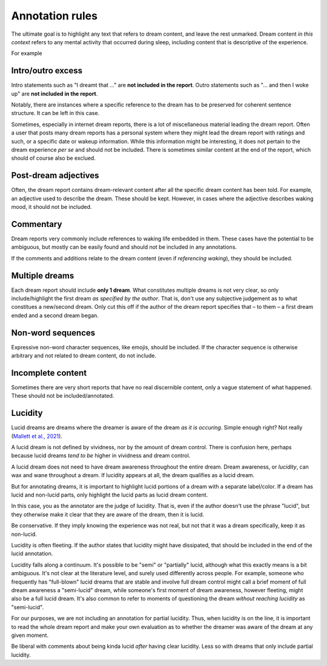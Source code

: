 Annotation rules
================

The ultimate goal is to highlight any text that refers to dream content, and leave the rest unmarked. Dream content *in this context* refers to any mental activity that occurred during sleep, including content that is descriptive of the experience.

For example

.. raw:: html

   <blockquote>
   <em>
   <p>Last night I had another work dream. <span class="nonlucid">I was serving tables at the restaurant I work at but couldn't keep up with all the customer demands</span> (this actually happened at work a few days ago). <span class="nonlucid">Eventually I got so frustrated that I quit on the spot! I felt so relieved</span>, then I woke up.</p>
   </em>
   </blockquote>


.. raw:: html

   <p>Dream reports will be highlighted/annotated with 2 colors: Non-lucid dream content will be highlighted in <span class="nonlucid">this color</span>. Lucid dream content will be highlighted in <span class="lucid">this color</span>.</p>


.. centered::
   Specific cases are mentioned with examples below.


Intro/outro excess
------------------

Intro statements such as "I dreamt that ..." are **not included in the report**. Outro statements such as "... and then I woke up" are **not included in the report**.

.. raw:: html

   <blockquote>
   <em>
   <p>Little memory. <span class="nonlucid">Drove a car race in black and white in very, very old racing cars.</span></p>

   <p>I dream that <span class="nonlucid">I am in a big city, I go to a lot of shops and lose...</span></p>

   <p>I can only remember that <span class="nonlucid">I was standing in a place talking to people.</span></p>

   <p>Last night I had a lucid dream that felt so real. <span class="nonlucid">At first, I was hanging with my friends. Then I thought about how weird it was that my friend didn't look the same as they usually do,</span> <span class="lucid">and realized that I must be dreaming! I thought about what I should do in my dream and decided to fly.</span> This was my first lucid dream in a long time and I was pretty excited about it.</p>
    
   <p>I had a lucid dream in which <span class="lucid">I tried to fly out of my bedroom but couldn't, and so I fell off the balcony. It was terrible!</span> Why do I keep having dreams like this?</p>

   <p><span class="nonlucid">We decide on a film and drive off in the car.</span> Then I wake up.</p>

   <p><span class="nonlucid">But as long as I am still playing, I should please play in the attack, even though I played defense throughout the tournament.</span> I don't know any more.</p>

   <p><span class="nonlucid">The rock was bright red and the cave was, however, in the twilight.</span> Unfortunately, I can't remember anything more.</p>

   <p><span class="nonlucid">I know my brother was very impatient and in a hurry while the three of us talked.</span> The dream or my memory ends when <span class="nonlucid">I waited alone in front of the room.</span></p>

   </em>
   </blockquote>


Notably, there are instances where a specific reference to the dream has to be preserved for coherent sentence structure. It can be left in this case.


.. raw:: html

   <blockquote>
   <em>
   <p><span class="nonlucid">I dreamed of a working on a school project, I totally failed!</span></p>

   <p><span class="nonlucid">I dreamt of a ski tour with my father.</span></p>
   </em>
   </blockquote>


Sometimes, especially in internet dream reports, there is a lot of miscellaneous material leading the dream report. Often a user that posts many dream reports has a personal system where they might lead the dream report with ratings and such, or a specific date or wakeup information. While this information might be interesting, it does not pertain to the dream experience *per se* and should not be included. There is sometimes similar content at the end of the report, which should of course also be exclued.

.. raw:: html

   <blockquote>
   <em>
   <p>NONLUCID - Galantamine 8mg - Sun morning 10:30 AM <span class="nonlucid">The dream started in my old high school and I was with most of my family. I couldn't stop thinking about how we shouldn't be there, in the school, but I don't know why. At the time there was nothing obvious to be afraid of.</span> UPDATED: 10/20/2015</p>
   </em>
   </blockquote>


Post-dream adjectives
---------------------

Often, the dream report contains dream-relevant content after all the specific dream content has been told. For example, an adjective used to describe the dream. These should be kept. However, in cases where the adjective describes waking mood, it should not be included.

.. raw:: html

   <blockquote>
   <em>
   <p><span class="nonlucid">I had the feeling that the "bad guy" was looking at me and speaking to me.</span> After that I'm not sure what happened. <span class="nonlucid">All in all very exciting thing</span>, I would like to know how it ended.</p>

   <p><span class="nonlucid">While at the zoo, I turned around to look for my mom but she was gone. It was so scary.</span> I woke up and felt horrified.</p>
   </em>
   </blockquote>

   

Commentary
----------

Dream reports very commonly include references to waking life embedded in them. These cases have the potential to be ambiguous, but mostly can be easily found and should not be included in any annotations.

.. raw:: html

   <blockquote>
   <em>
   <p><span class="nonlucid">My teacher calls me. I say that I overslept and hang up</span> (that day / morning I really overslept and the conversation went similarly). <span class="nonlucid">I go back to sleep</span> in the dream and then wake up for real.</p>
   <p><span class="nonlucid">We were out, but I didn't know the club or the streets we walked through, which also seemed unknown to me</span> (when I think about it now).</p>
   <p><span class="nonlucid">He showed me his frozen feet and got excited about modern high alpinism</span> (I started reading a book from him yesterday!).</p>
   </em>
   </blockquote>

If the comments and additions relate to the dream content (even if *referencing waking*), they should be included.

.. raw:: html

   <blockquote>
   <em>
   <p><span class="nonlucid">I was driving a car that looked a lot like one I've seen in the Fast and the Furious. But it wasn't as fast and I lost the race :(</span> I figure I dreamed about that movie because I watched it a few nights ago.</p>
   </em>
   </blockquote>



Multiple dreams
---------------

Each dream report should include **only 1 dream**. What constitutes multiple dreams is not very clear, so only include/highlight the first dream *as specified by the author*. That is, don't use any subjective judgement as to what constitues a new/second dream. Only cut this off if the author of the dream report specifies that – to them – a first dream ended and a second dream began.

.. raw:: html

   <blockquote>
   <em>
   <p>Last night I had a few dreams. In the first dream, <span class="nonlucid">I was with a group of people who I'd never seen before. They tried to pressure me into playing baseball with them but I didn't want to.</span> The second dream was way more boring. I was shopping at the local store for things I needed to build a birdhouse. I might have had a third dream too, not sure.</p>

   <p>Dream 1: <span class="nonlucid">I was with a group of people who I'd never seen before. They tried to pressure me into playing baseball with them but I didn't want to.</span> Dream 2: The second dream was way more boring. I was shopping at the local store for things I needed to build a birdhouse. I might have had a third dream too, not sure. Dream 3: I was in an episode of Lost, not a main character.</p>
   </em>
   </blockquote>


Non-word sequences
------------------

Expressive non-word character sequences, like emojis, should be included. If the character sequence is otherwise arbitrary and not related to dream content, do not include.

.. raw:: html

   <blockquote>
   <em>
   <p>I just woke up. In my most recent dream <span class="nonlucid">I didn't stop running until I ran into a forest that had no trail. I couldn't figure out where to go so I just started wading through bushes in a random direction :/</span></p>

   <p>So much happened in my dream! <span class="nonlucid">I was walking on a mountain and then I started to get frightened.</span> ----------------------- <span class="nonlucid">I didn't care about the fear, and decided to continue on.</span></p>
   </em>
   </blockquote>



Incomplete content
------------------

Sometimes there are very short reports that have no real discernible content, only a vague statement of what happened. These should not be included/annotated.

.. raw:: html

   <blockquote>
   <em>
   <p>I had a memory only in the morning when I woke up, then forgot it.</p>
   <p>It was entire night of chase dreams. Anxiety dreams.</p>
   <p>I had a precognitive dream. I dreamt of what I would experience the next day.</p>
   <p>Processing of the events experienced during the day. Woke up.</p>
   </em>
   </blockquote>




Lucidity
--------

Lucid dreams are dreams where the dreamer is aware of the dream *as it is occuring*. Simple enough right? Not really (`Mallett et al., 2021 <https://doi.org/10.33735/phimisci.2021.63>`_).

A lucid dream is not defined by vividness, nor by the amount of dream control. There is confusion here, perhaps because lucid dreams *tend to be* higher in vividness and dream control.

A lucid dream does not need to have dream awareness throughout the entire dream. Dream awareness, or *lucidity*, can wax and wane throughout a dream. If lucidity appears at all, the dream qualifies as a lucid dream.

But for annotating dreams, it is important to highlight lucid portions of a dream with a separate label/color. If a dream has lucid and non-lucid parts, only highlight the lucid parts as lucid dream content.

.. raw:: html

   <blockquote>
   <em>
   <p><span class="nonlucid">I was in my old apartment. I was looking in the mirror and saw that I had long hair.</span> <span class="lucid">So I thought, I must be dreaming!</span> I probably had this realization because I actually but my hair in real life a few days ago.<span class="lucid"> I looked for the nearest window and stuck my head out to see how high up it was. It wasn't too far, so I tried to fly.</span></p>

   <p><span class="nonlucid">I was running from a bear in the woods, terrified.</span> <span class="lucid">But I became lucid and realized that I didn't need to run, since the bear wasn't even real! So I closed my eyes and re-opened them, and the bear was gone. I found myself at the edge of a cliff. I jumped off</span> then I woke up.</p>
   </em>
   </blockquote>



In this case, you as the annotator are the judge of lucidity. That is, even if the author doesn't use the phrase "lucid", but they otherwise make it clear that they are aware of the dream, then it is lucid.

.. raw:: html

   <blockquote>
   <em>
   <p>I always have this nightmare. <span class="nonlucid">I am running away from an attacker, but I'm moving very slow and my legs won't work they way I want them to.</span> But in this instance, <span class="lucid">I recognized that I was dreaming and decided to wake up.</span> Then I did.</p>

   <p>I always have this nightmare. <span class="nonlucid">I am running away from an attacker, but I'm moving very slow and my legs won't work they way I want them to.</span> But in this instance, <span class="lucid">I thought "this isn't real" and decided to wake up.</span> Then I did. How great!</p>
   </em>
   </blockquote>

Be conservative. If they imply knowing the experience was not real, but not that it was a dream specifically, keep it as non-lucid.

.. raw:: html

   <blockquote>
   <em>
   <p>I always have this nightmare. <span class="nonlucid">I am running away from an attacker, but I'm moving very slow and my legs won't work they way I want them to. I thought, "this isn't real", and decided to wake up.</span> Then I did.</p>
   </em>
   </blockquote>


Lucidity is often fleeting. If the author states that lucidity might have dissipated, that should be included in the end of the lucid annotation.

.. raw:: html

   <blockquote>
   <em>
   <p>I finally had a lucid dream! <span class="nonlucid">At first I was walking along my old neighborhood street.</span> <span class="lucid">Then I became lucid and tried to find my friend, because we always said we would meet up in a lucid dream. But the lucidity quickly faded and I was in a non-lucid dream again.</span> <span class="nonlucid">I walked into the nearest house and asked for syrup.</span> What is that??</p>
   </em>
   </blockquote>


Lucidity falls along a continuum. It's possible to be "semi" or "partially" lucid, although what this exactly means is a bit ambiguous. It's not clear at the literature level, and surely used differently across people. For example, someone who frequently has "full-blown" lucid dreams that are stable and involve full dream control might call a brief moment of full dream awareness a "semi-lucid" dream, while someone's first moment of dream awareness, however fleeting, might also be a full lucid dream. It's also common to refer to moments of questioning the dream *without reaching lucidity* as "semi-lucid".

For our purposes, we are not including an annotation for partial lucidity. Thus, when lucidity is on the line, it is important to read the whole dream report and make your own evaluation as to whether the dreamer was aware of the dream at any given moment.

Be liberal with comments about being kinda lucid *after* having clear lucidity. Less so with dreams that only include partial lucidity.

.. raw:: html

   <blockquote>
   <em>
   <p><span class="lucid">I was lucid and trying to fly. It was getting strange and I feel like I started to lose lucidity. I kept trying to flap my wings but they wouldn't flap like I wanted them to.</span> Was that a lucid dream?</p>
   <p><span class="nonlucid">I think I was lucid and tried to fly. I soared over the mountains.</span> I never fully realized I was dreaming though.</p>
   </em>
   </blockquote>

